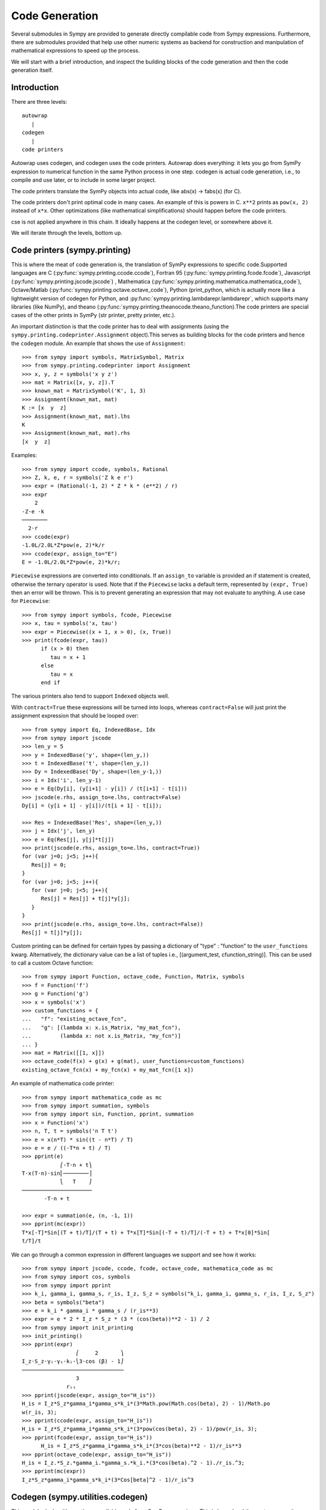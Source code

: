 ===============
Code Generation
===============
Several submodules in Sympy are provided to generate directly compilable 
code from Sympy expressions. Furthermore, there are submodules provided 
that help use other numeric systems as backend for construction and 
manipulation of mathematical expressions to speed up the process.

We will start with a brief introduction, and inspect the building 
blocks of the code generation and then the code generation itself.

Introduction
------------

There are three levels::

    autowrap
       |
    codegen
       |
    code printers

Autowrap uses codegen, and codegen uses the code printers. Autowrap does 
everything: it lets you go from SymPy expression to numerical 
function in the same Python process in one step. codegen is actual 
code generation, i.e., to compile and use later, or to include in some larger 
project.

The code printers translate the SymPy objects into actual code, 
like abs(x) -> fabs(x) (for C).

The code printers don't print optimal code in many cases. 
An example of this is powers in C. ``x**2`` prints as ``pow(x, 2)`` instead of ``x*x``. 
Other optimizations (like mathematical simplifications) should happen 
before the code printers.

cse is not applied anywhere in this chain. It ideally happens at the 
codegen level, or somewhere above it.

We will iterate through the levels, bottom up.

Code printers (sympy.printing)
------------------------------
This is where the meat of code generation is, the translation of SymPy
expressions to specific code.Supported languages are C (:py:func:`sympy.printing.ccode.ccode`), 
Fortran 95 (:py:func:`sympy.printing.fcode.fcode`), 
Javascript (:py:func:`sympy.printing.jscode.jscode`) , 
Mathematica (:py:func:`sympy.printing.mathematica.mathematica_code`), 
Octave/Matlab (:py:func:`sympy.printing.octave.octave_code`), 
Python (print_python, which is actually more like a lightweight version 
of codegen for Python, and :py:func:`sympy.printing.lambdarepr.lambdarepr`, which supports many libraries 
(like NumPy), and theano (:py:func:`sympy.printing.theanocode.theano_function).The code printers 
are special cases of the other prints in SymPy (str printer, pretty printer, etc.).

An important distinction is that the code printer has to deal with 
assignments (using the ``sympy.printing.codeprinter.Assignment`` object).This serves
as building blocks for the code printers and hence the ``codegen`` module.
An example that shows the use of ``Assignment``::

    >>> from sympy import symbols, MatrixSymbol, Matrix
    >>> from sympy.printing.codeprinter import Assignment
    >>> x, y, z = symbols('x y z')
    >>> mat = Matrix([x, y, z]).T
    >>> known_mat = MatrixSymbol('K', 1, 3)
    >>> Assignment(known_mat, mat)
    K := [x  y  z]
    >>> Assignment(known_mat, mat).lhs
    K
    >>> Assignment(known_mat, mat).rhs
    [x  y  z]

Examples::

    >>> from sympy import ccode, symbols, Rational
    >>> Z, k, e, r = symbols('Z k e r')
    >>> expr = (Rational(-1, 2) * Z * k * (e**2) / r)
    >>> expr
        2   
    -Z⋅e ⋅k 
    ────────
      2⋅r   
    >>> ccode(expr)
    -1.0L/2.0L*Z*pow(e, 2)*k/r
    >>> ccode(expr, assign_to="E")
    E = -1.0L/2.0L*Z*pow(e, 2)*k/r;

``Piecewise`` expressions are converted into conditionals. If an
``assign_to`` variable is provided an if statement is created, otherwise
the ternary operator is used. Note that if the ``Piecewise`` lacks a
default term, represented by ``(expr, True)`` then an error will be thrown.
This is to prevent generating an expression that may not evaluate to
anything. A use case for ``Piecewise``::

    >>> from sympy import symbols, fcode, Piecewise
    >>> x, tau = symbols('x, tau')
    >>> expr = Piecewise((x + 1, x > 0), (x, True))
    >>> print(fcode(expr, tau))
          if (x > 0) then
             tau = x + 1
          else
             tau = x
          end if

The various printers also tend to support ``Indexed`` objects well.

With ``contract=True`` these expressions will be turned into loops, whereas
``contract=False`` will just print the assignment expression that should be
looped over::

    >>> from sympy import Eq, IndexedBase, Idx
    >>> from sympy import jscode
    >>> len_y = 5
    >>> y = IndexedBase('y', shape=(len_y,))
    >>> t = IndexedBase('t', shape=(len_y,))
    >>> Dy = IndexedBase('Dy', shape=(len_y-1,))
    >>> i = Idx('i', len_y-1)
    >>> e = Eq(Dy[i], (y[i+1] - y[i]) / (t[i+1] - t[i]))
    >>> jscode(e.rhs, assign_to=e.lhs, contract=False)
    Dy[i] = (y[i + 1] - y[i])/(t[i + 1] - t[i]);

    >>> Res = IndexedBase('Res', shape=(len_y,))
    >>> j = Idx('j', len_y)
    >>> e = Eq(Res[j], y[j]*t[j])
    >>> print(jscode(e.rhs, assign_to=e.lhs, contract=True))
    for (var j=0; j<5; j++){
       Res[j] = 0;
    }
    for (var j=0; j<5; j++){
       for (var j=0; j<5; j++){
          Res[j] = Res[j] + t[j]*y[j];
       }
    }
    >>> print(jscode(e.rhs, assign_to=e.lhs, contract=False))
    Res[j] = t[j]*y[j];

Custom printing can be defined for certain types by passing a dictionary of
"type" : "function" to the ``user_functions`` kwarg.  Alternatively, the
dictionary value can be a list of tuples i.e., [(argument_test,
cfunction_string)].  This can be used to call a custom Octave function::

    >>> from sympy import Function, octave_code, Function, Matrix, symbols
    >>> f = Function('f')
    >>> g = Function('g')
    >>> x = symbols('x')
    >>> custom_functions = {
    ...   "f": "existing_octave_fcn",
    ...   "g": [(lambda x: x.is_Matrix, "my_mat_fcn"),
    ...         (lambda x: not x.is_Matrix, "my_fcn")]
    ... }
    >>> mat = Matrix([[1, x]])
    >>> octave_code(f(x) + g(x) + g(mat), user_functions=custom_functions)
    existing_octave_fcn(x) + my_fcn(x) + my_mat_fcn([1 x])


An example of mathematica code printer::

    >>> from sympy import mathematica_code as mc
    >>> from sympy import summation, symbols
    >>> from sympy import sin, Function, pprint, summation
    >>> x = Function('x')
    >>> n, T, t = symbols('n T t')
    >>> e = x(n*T) * sin((t - n*T) / T)
    >>> e = e / ((-T*n + t) / T)
    >>> pprint(e)
                ⎛-T⋅n + t⎞
    T⋅x(T⋅n)⋅sin⎜────────⎟
                ⎝   T    ⎠
    ──────────────────────
           -T⋅n + t     

    >>> expr = summation(e, (n, -1, 1))
    >>> pprint(mc(expr))
    T*x[-T]*Sin[(T + t)/T]/(T + t) + T*x[T]*Sin[(-T + t)/T]/(-T + t) + T*x[0]*Sin[
    t/T]/t



We can go through a common expression in different languages we 
support and see how it works::

    >>> from sympy import jscode, ccode, fcode, octave_code, mathematica_code as mc
    >>> from sympy import cos, symbols
    >>> from sympy import pprint
    >>> k_i, gamma_i, gamma_s, r_is, I_z, S_z = symbols("k_i, gamma_i, gamma_s, r_is, I_z, S_z")
    >>> beta = symbols("beta")
    >>> e = k_i * gamma_i * gamma_s / (r_is**3)
    >>> expr = e * 2 * I_z * S_z * (3 * (cos(beta))**2 - 1) / 2
    >>> from sympy import init_printing
    >>> init_printing()
    >>> pprint(expr)
                     ⎛     2       ⎞
    I_z⋅S_z⋅γᵢ⋅γₛ⋅kᵢ⋅⎝3⋅cos (β) - 1⎠
    ────────────────────────────────
                     3              
                  rᵢₛ               
    >>> pprint(jscode(expr, assign_to="H_is"))
    H_is = I_z*S_z*gamma_i*gamma_s*k_i*(3*Math.pow(Math.cos(beta), 2) - 1)/Math.po
    w(r_is, 3);
    >>> pprint(ccode(expr, assign_to="H_is"))
    H_is = I_z*S_z*gamma_i*gamma_s*k_i*(3*pow(cos(beta), 2) - 1)/pow(r_is, 3);
    >>> pprint(fcode(expr, assign_to="H_is"))
          H_is = I_z*S_z*gamma_i*gamma_s*k_i*(3*cos(beta)**2 - 1)/r_is**3
    >>> pprint(octave_code(expr, assign_to="H_is"))
    H_is = I_z.*S_z.*gamma_i.*gamma_s.*k_i.*(3*cos(beta).^2 - 1)./r_is.^3;
    >>> pprint(mc(expr))
    I_z*S_z*gamma_i*gamma_s*k_i*(3*Cos[beta]^2 - 1)/r_is^3

Codegen (sympy.utilities.codegen)
---------------------------------
This module deals with creating compilable code from SymPy expressions. 
This is lower level than autowrap, as it doesn't actually attempt to 
compile the code, but higher level than the printers, as it generates 
compilable files (including header files), rather than just code snippets.

The user friendly functions, here, are ``codegen`` and ``make_routine``.
``codegen`` takes a list of ``(variable, expression)`` pairs and a language 
(C, F95, and Octave/Matlab are supported). It returns, as strings, a code 
file and a header file (for relevant languages). The variables are created 
as functions that return the value of the expression as output.

.. note:: The ``codegen`` callable is not in the sympy namespace automatically,
   to use it you must first import ``codegen`` from ``sympy.utilities.codegen``

For instance::

    >>> from sympy.utilities.codegen import codegen
    >>> from sympy import symbols
    >>> length, breadth, height = symbols('length, breadth, height')
    >>> [(c_name, c_code), (h_name, c_header)] = codegen(('volume', length*breadth*height), "C", "test", header=False, empty=False)
    >>> print(c_name)
    test.c
    >>> print(c_code)
    #include "test.h"
    #include <math.h>
    double volume(double breadth, double height, double length) {
       double volume_result;
       volume_result = breadth*height*length;
       return volume_result;
    }
    >>> print(h_name)
    test.h
    >>> print(c_header)
    #ifndef PROJECT__TEST__H
    #define PROJECT__TEST__H
    double volume(double breadth, double height, double length);
    #endif

Various flags to ``codegen`` let you modify things. The project name for preprocessor 
instructions can be varied using ``project``. Variables listed as global variables in 
arg ``global_vars`` will not show up as function arguments.

``language`` is a case-insensitive string that indicates the source code language. 
Currently, 'C', 'F95' and 'Octave' are supported. 
'Octave' generates code compatible with both Octave and Matlab.

``header`` when True, a header is written on top of each source file. ``empty`` 
when True, empty lines are used to structure the code. With ``argument_sequence``
a sequence of arguments for the routine can be defined in a preferred order.  

``prefix`` defines a prefix for the names of the files that contain the source code. 
If omitted, the name of the first name_expr tuple is used.
``to_files`` when True, the code will be written to one or more files with the
given prefix.
          


Here is an example::

    >>> [(f_name, f_code), header] = codegen(("volume", length*breadth*height), "F95", header=True, empty=False, argument_sequence=(breadth, length), global_vars=(height,))
    >>> print(f_code)
    !******************************************************************************
    !*                    Code generated with sympy 0.7.7.dev                     *
    !*                                                                            *
    !*              See http://www.sympy.org/ for more information.               *
    !*                                                                            *
    !*                       This file is part of 'project'                       *
    !******************************************************************************
    REAL*8 function volume(breadth, length)
    implicit none
    REAL*8, intent(in) :: breadth
    REAL*8, intent(in) :: length
    volume = breadth*height*length
    end function



The method ``make_routine`` creates a ``Routine`` object, which represents an evaluation
routine for a set of expressions. This is only good for internal use by the CodeGen 
objects, as an intermediate representation from SymPy expression to generated code. 
It is not recommended to make a ``Routine`` object yourself. You should instead use 
``make_routine`` method. ``make_routine`` in turn calls the ``routine`` method of 
the CodeGen object depending upon the language of choice. This creates the internal 
objects representing assignments and so on, and creates the ``Routine`` class with them.

The various codegen objects such as ``Routine`` and ``Variable`` aren't SymPy 
objects (they don't subclass from Basic).

For example::

    >>> from sympy.utilities.codegen import make_routine
    >>> from sympy.physics.hydrogen import R_nl
    >>> from sympy import symbols, init_printing
    >>> init_printing()
    >>> x, y = symbols('x y')
    >>> expr = R_nl(3, y, x, 6)
    >>> r = make_routine('my_routine', expr)
    >>> [arg.result_var for arg in r.results]   # doctest: +SKIP
    [result₅₁₄₂₃₄₁₆₈₁₃₉₇₇₁₉₄₂₈]
    >>> [arg.expr for arg in r.results]
    ⎡                ___________                                           ⎤
    ⎢          y    ╱ (-y + 2)!   -2⋅x                                     ⎥
    ⎢4⋅√6⋅(4⋅x) ⋅  ╱  ───────── ⋅ℯ    ⋅assoc_laguerre(-y + 2, 2⋅y + 1, 4⋅x)⎥
    ⎢            ╲╱    (y + 3)!                                            ⎥
    ⎢──────────────────────────────────────────────────────────────────────⎥
    ⎣                                  3                                   ⎦
    >>> [arg.name for arg in r.arguments]
    [x, y]

Another more complicated example with a mixture of specified and
automatically-assigned names.  Also has Matrix output::

    >>> from sympy import Matrix
    >>> from sympy.abc import x, y, f, g
    >>> r = make_routine('fcn', [x*y, Eq(f, 1), Eq(g, x + g), Matrix([[x, 2]])])
    >>> [arg.result_var for arg in r.results]   # doctest: +SKIP
    [result_5397460570204848505]
    >>> [arg.expr for arg in r.results]
    [x⋅y]
    >>> [arg.name for arg in r.arguments]   # doctest: +SKIP
    [x, y, f, g, out_8598435338387848786]

We can examine the various arguments more closely::

    >>> from sympy.utilities.codegen import (InputArgument, OutputArgument,
    ...                                      InOutArgument)
    >>> [a.name for a in r.arguments if isinstance(a, InputArgument)]   
    [x, y]

    >>> [a.name for a in r.arguments if isinstance(a, OutputArgument)]  # doctest: +SKIP
    [f, out_8598435338387848786]
    >>> [a.expr for a in r.arguments if isinstance(a, OutputArgument)]
    [1, [x  2]]

    >>> [a.name for a in r.arguments if isinstance(a, InOutArgument)]
    [g]
    >>> [a.expr for a in r.arguments if isinstance(a, InOutArgument)]
    [g + x]

Autowrap
--------
Autowrap automatically generates code, writes it to disk, compiles it, 
and imports it into the current session. Main functions of this module are 
``autowrap``, ``binary_function``, and ``ufuncify``.

It also automatically converts expressions containing ``Indexed`` objects 
into summations. The classes IndexedBase, Indexed and Idx represent a matrix 
element M[i, j]. See :ref:`tensor_module` for more on this.
``autowrap`` creates a wrapper using f2py or Cython and creates a numerical 
function.

.. note:: The ``autowrap`` callable is not in the sympy namespace automatically,
   to use it you must first import ``autowrap`` from ``sympy.utilities.autowrap``


The callable returned from autowrap() is a binary python function, not a 
SymPy object. For example::

    >>> from sympy.abc import x, y, z
    >>> from sympy.utilities.autowrap import autowrap
    >>> expr = ((x - y + z)**(13)).expand()
    >>> binary_func = autowrap(expr)    # doctest: +SKIP
    >>> binary_func(1, 4, 2)    # doctest: +SKIP
    -1.0

The various flags available with autowrap() help to modify the services 
provided by the method. 
The argument ‘tempdir’ tells autowrap to compile the code in a specific 
directory, and leave the files intact when finished. For instance::

    >>> from sympy.utilities.autowrap import autowrap
    >>> from sympy.physics.qho_1d import psi_n
    >>> from sympy import IndexedBase, Idx
    >>> from sympy import Eq
    >>> from sympy import symbols
    >>> x = IndexedBase('x')
    >>> y = IndexedBase('y')
    >>> m = symbols('m', integer=True)
    >>> i = Idx('i', m)
    >>> a,omega = symbols('a, omega')
    >>> qho = autowrap(Eq(y[i], psi_n(0, x[i], m, omega)), tempdir='/tmp')  # doctest: +SKIP

Checking the Fortran source code in the directory specified reveals this::

    subroutine autofunc(m, omega, x, y)
    implicit none
    INTEGER*4, intent(in) :: m
    REAL*8, intent(in) :: omega
    REAL*8, intent(in), dimension(1:m) :: x
    REAL*8, intent(out), dimension(1:m) :: y
    INTEGER*4 :: i

    REAL*8, parameter :: hbar = 1.05457162d-34
    REAL*8, parameter :: pi = 3.14159265358979d0
    do i = 1, m
       y(i) = (m*omega)**(1.0d0/4.0d0)*exp(-4.74126166983329d+33*m*omega*x(i &
             )**2)/(hbar**(1.0d0/4.0d0)*pi**(1.0d0/4.0d0))
    end do

    end subroutine

Using the argument ``args`` along with it changes argument sequence::

    >>> qho = autowrap(Eq(y[i], psi_n(0, x[i], m, omega)), tempdir='/tmp', args=[y, x, m, omega])   # doctest: +SKIP

yields::

    subroutine autofunc(y, x, m, omega)
    implicit none
    INTEGER*4, intent(in) :: m
    REAL*8, intent(in) :: omega
    REAL*8, intent(out), dimension(1:m) :: y
    REAL*8, intent(in), dimension(1:m) :: x
    INTEGER*4 :: i

    REAL*8, parameter :: hbar = 1.05457162d-34
    REAL*8, parameter :: pi = 3.14159265358979d0
    do i = 1, m
       y(i) = (m*omega)**(1.0d0/4.0d0)*exp(-4.74126166983329d+33*m*omega*x(i &
             )**2)/(hbar**(1.0d0/4.0d0)*pi**(1.0d0/4.0d0))
    end do

    end subroutine

The argument ``verbose`` is boolean, optional and if True, autowrap 
will not mute the command line backends. This can be helpful for debugging.

The argument ``language`` and ``backend`` are used to change defaults: 'Fortran'
and 'f2py' to 'C' and 'Cython'.
The argument helpers is used to define auxillary expressions needed for the main 
expression. If the main expression needs to call a specialized function it should 
be put in the ``helpers`` iterable. Autowrap will then make sure that the
compiled main expression can link to the helper routine. Items should
be tuples with (<function_name>, <sympy_expression>, <arguments>). It is mandatory 
to supply an argument sequence to helper routines.

Another method available at the ``autowrap`` level is ``binary_function``. It returns 
a sympy function. The advantage is that we can have very fast functions as compared
to SymPy speeds. This is because we will be using compiled functions with Sympy attriutes 
and methods. An illustration::

    >>> from sympy.utilities.autowrap import binary_function
    >>> from sympy import symbols
    >>> from sympy.physics.hydrogen import R_nl
    >>> a, r = symbols('a, r')
    >>> psi_nl = R_nl(1, 0, a, r)
    >>> f = binary_function('f', psi_nl)    # doctest: +SKIP
    >>> f(a, r).evalf(3, subs={a: 1, r: 2})  # doctest: +SKIP
    0.766


While NumPy operations are very efficient for vectorized data but they sometimes incur 
unnecessary costs when chained together. See :ref:`ufuncify_method` for more.
Fortunately, SymPy is able to generate efficient low-level C or Fortran code. 
It can then depend on projects like Cython or f2py to compile and reconnect that 
code back up to Python. Fortunately this process is well automated and a SymPy user 
wishing to make use of this code generation should call the ufuncify function.
``ufuncify`` is the third method available with Autowrap module. 
It basically implies 'Universal functions' and follows an ideology set by Numpy.
The main point of ufuncify as compared to autowrap is that it allows arrays as arguments 
and can operate in an element-by-element fashion. The core operation done element-wise is 
in accordance to Numpy's array broadcasting rules.
See `this <http://docs.scipy.org/doc/numpy/reference/ufuncs.html>`_ for more.

Let us see an example::

    >>> from sympy import init_printing, symbols
    >>> init_printing()
    >>> from sympy.physics.hydrogen import R_nl
    >>> x = symbols('x')
    >>> expr = R_nl(3, 1, x, 6)
    >>> expr
                    -2⋅x
    8⋅x⋅(-4⋅x + 4)⋅ℯ    
    ────────────────────
             3          


The lambdify function translates SymPy expressions into Python functions, 
leveraging a variety of numerical libraries. By default lambdify relies 
on implementations in the ``math`` standard library. Naturally, Raw Python 
is faster than Sympy. However it also supports ``mpmath`` and most notably, 
``numpy``. Using the numpy library gives the generated function access to 
powerful vectorized ufuncs that are backed by compiled C code.

Let us compare the speeds::

    >>> from sympy.utilities.autowrap import ufuncify
    >>> from sympy.utilities.lambdify import lambdify
    >>> fn_numpy = lambdify(x, expr, 'numpy')   # doctest: +SKIP
    >>> fn_fortran = ufuncify([x], expr, backend='f2py')    # doctest: +SKIP
    >>> from numpy import linspace  # doctest: +SKIP
    >>> xx = linspace(0, 1, 5)  # doctest: +SKIP
    >>> fn_numpy(xx)    # doctest: +SKIP
    [ 0.          1.21306132  0.98101184  0.44626032  0.        ]
    >>> fn_fortran(xx)  # doctest: +SKIP
    [ 0.          1.21306132  0.98101184  0.44626032  0.        ]
    >>> import timeit
    >>> timeit.timeit('fn_numpy(xx)', 'from __main__ import fn_numpy, xx', number=10000)    # doctest: +SKIP
    0.18891601900395472
    >>> timeit.timeit('fn_fortran(xx)', 'from __main__ import fn_fortran, xx', number=10000)    # doctest: +SKIP
    0.004707066000264604


The options available with ufuncify are more or less the same as those 
available with ``autowrap``.